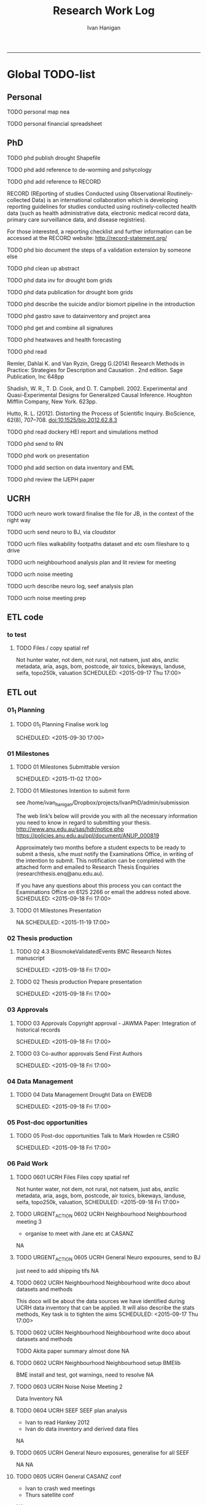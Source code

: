 #+TITLE:Research Work Log 
#+AUTHOR: Ivan Hanigan
#+email: ivan.hanigan@gmail.com
-----

* Global TODO-list

** Personal
***** TODO personal map nea
***** TODO personal financial spreadsheet
** PhD
***** TODO phd publish drought Shapefile

***** TODO phd add reference to de-worming and pshycology
***** TODO phd add reference to RECORD
RECORD (REporting of studies Conducted using Observational Routinely-collected Data) is an international collaboration which is  developing reporting guidelines for studies conducted using routinely-collected health data (such as health administrative data, electronic medical record data, primary care surveillance data, and disease registries). 


For those interested, a reporting checklist and further information can be accessed at the RECORD website: http://record-statement.org/

***** TODO phd bio document the steps of a validation extension by someone else

***** TODO phd clean up abstract

***** TODO phd data inv for drought bom grids
***** TODO phd data publication for drought bom grids
***** TODO phd describe the suicide and/or biomort pipeline in the introduction
***** TODO phd gastro save to datainventory and project area
***** TODO phd get and combine all signatures
***** TODO phd heatwaves and health forecasting 
***** TODO phd read 
Remler, Dahlai K. and Van  Ryzin, Gregg G.(2014) Research Methods in Practice: Strategies for Description and Causation . 2nd edition.  Sage Publication, Inc 648pp

Shadish, W. R., T. D. Cook, and D. T. Campbell. 2002. Experimental and Quasi-Experimental Designs for Generalized Causal Inference. Houghton Mifflin Company, New York. 623pp.

\cite{Hutto2012}

Hutto, R. L. (2012). Distorting the Process of Scientific Inquiry. BioScience, 62(8), 707–708. doi:10.1525/bio.2012.62.8.3
***** TODO phd read dockery HEI report and simulations method
***** TODO phd send to RN
***** TODO phd work on presentation

***** TODO phd add section on data inventory and EML


***** TODO phd review the IJEPH paper 
      SCHEDULED: <2015-09-22 Tue 09:00>
** UCRH
***** TODO ucrh neuro work toward finalise the file for JB, in the context of the right way
***** TODO ucrh send neuro to BJ, via cloudstor
      SCHEDULED: <2015-09-17 Thu 16:30>


***** TODO ucrh files walkability footpaths dataset and etc osm fileshare to q drive
***** TODO ucrh neighbourhood analysis plan and lit review for meeting
***** TODO ucrh noise meeting
      SCHEDULED: <2015-09-17 Thu 13:00>
***** TODO ucrh describe neuro log, seef analysis plan 
      SCHEDULED: <2015-09-17 Thu 17:00>
***** TODO ucrh noise meeting prep 

** ETL code
*** to test
***** TODO 	 Files / copy spatial ref 	 
Not hunter water, not dem, not rural, not natsem, just abs, anzlic metadata, aria, asgs, bom, postcode, air toxics, bikeways, landuse, seifa, topo250k, valuation
 	       SCHEDULED: <2015-09-17 Thu 17:00>

*** COMMENT test-code
#+name:test
#+begin_src R :tangle task-list.txt :exports none :eval no :padline no
NA; Status; NA; Section / task ; Notes ; start_date 
***** ; TODO; ucrh ; Files / copy spatial ref ; Not hunter water, not dem, not rural, not natsem, just abs, anzlic metadata, aria, asgs, bom, postcode, air toxics, bikeways, landuse, seifa, topo250k, valuation ;       SCHEDULED: <2015-09-17 Thu 17:00>

***** ; TODO; ucrh; Neighbourhood / write doco about datasets and methods; This doco will be about the data sources we have identified during UCRH data inventory that can be applied. It will also describe the stats methods, Key task is to tighten the aims;       SCHEDULED: <2015-09-17 Thu 17:00>
***** ; TODO; ucrh; Neighbourhood / write doco about datasets and methods ; Akita paper summary almost done ;       SCHEDULED: <2015-09-17 Thu 17:00>
***** ; DONE; ucrh; Neighbourhood / write doco about datasets and methods ; Geoff follow up with Michael Borgis ;        SCHEDULED: <2015-09-17 Thu 17:00>
#+end_src
*** COMMENT test2-code
#+name:test2
#+begin_src R :session *R* :tangle test2.R :exports none :eval yes
  #### name:test2 ####
  dir()
  #dat <- read.table("task-list.txt", sep = ";", header = T,
  #stringsAsFactors=F)
  library(rpostgrestools)
  ch <- connect2postgres2("gantt_todo")
  ids <- dbGetQuery(ch, "select distinct container_task_title from container_task order by container_task_title")
  ids
  for(id in ids[,1]){
    cat(sprintf("\n*** %s\n\n", id))
  summa <-   dbGetQuery(ch,
  sprintf(" select container_task_title, container_task_narrow as section, priority, task_id as task, 
        notes, start_date , end_date, status, start_date as startdate2
      from work_package
  join container_task
  on work_package.container_id = container_task.id
  where status != 'DONE' and container_task_title = '%s'
  order by container_id, container_task_narrow
  ", id))
    #summa <- summa[order(summa$section_id),]
    #summa$section  <- substr(summa$section, 11, nchar(summa$section))
    #summa$section
    #summa$start_date <-  format(summa$start_date,  "%a, %d %b")
    #summa$end_date <-   format(summa$end_date,  "%a, %d %b")
  
  as.data.frame(summa[1,])
  summa$startdate2 <- ifelse(as.character(summa$startdate2) !="", paste("    SCHEDULED: <", summa$startdate2, " 17:00>", sep = ""), "")
  txt <- ""
  for(i in 1:nrow(summa)){
  txt <- paste(txt, sprintf("***** %s %s %s\n%s\n%s\n",
  summa[i,"status"], summa[i,"section"],summa[i,"task"], summa[i,"notes"], summa[i,"startdate2"]), sep = "")
  }
  cat(txt)
  
  }
  
#+end_src

#+RESULTS: test2

** ETL out
*** 01_1 Planning


***** TODO 01_1 Planning Finalise work log

    SCHEDULED: <2015-09-30 17:00>

*** 01 Milestones

***** TODO 01 Milestones Submittable version

    SCHEDULED: <2015-11-02 17:00>
***** TODO 01 Milestones Intention to submit form
see /home/ivan_hanigan/Dropbox/projects/IvanPhD/admin/submission

The web link’s below will provide you with all the necessary information you need to know in regard to submitting your thesis.
http://www.anu.edu.au/sas/hdr/notice.php
https://policies.anu.edu.au/ppl/document/ANUP_000819

Approximately two months before a student expects to be ready to submit a thesis, s/he must notify the Examinations Office, in writing of the intention to submit.  This notification can be completed with the attached form and emailed to Research Thesis Enquiries (researchthesis.enq@anu.edu.au).

If you have any questions about this process you can contact the Examinations Office on 6125 2266 or email the address noted above.
    SCHEDULED: <2015-09-18 Fri 17:00>
***** TODO 01 Milestones Presentation
NA
    SCHEDULED: <2015-11-19 17:00>

*** 02 Thesis production

***** TODO 02 4.3 BiosmokeValidatedEvents BMC Research Notes manuscript

    SCHEDULED: <2015-09-18 Fri 17:00>
***** TODO 02 Thesis production Prepare presentation

    SCHEDULED: <2015-09-18 Fri 17:00>

*** 03 Approvals

***** TODO 03 Approvals Copyright approval - JAWMA Paper: Integration of historical records

    SCHEDULED: <2015-09-18 Fri 17:00>
***** TODO 03 Co-author approvals Send First Authors

    SCHEDULED: <2015-09-18 Fri 17:00>

*** 04 Data Management

***** TODO 04 Data Management Drought Data on EWEDB

    SCHEDULED: <2015-09-18 Fri 17:00>

*** 05 Post-doc opportunities

***** TODO 05 Post-doc opportunities Talk to Mark Howden re CSIRO

    SCHEDULED: <2015-09-18 Fri 17:00>

*** 06 Paid Work

***** TODO 0601 UCRH Files Files copy spatial ref
Not hunter water, not dem, not rural, not natsem, just abs, anzlic metadata, aria, asgs, bom, postcode, air toxics, bikeways, landuse, seifa, topo250k, valuation,
    SCHEDULED: <2015-09-18 Fri 17:00>
***** TODO URGENT_ACTION 0602 UCRH Neighbourhood Neighbourhood meeting 3
- organise to meet with Jane etc at CASANZ

NA
***** TODO URGENT_ACTION 0605 UCRH General Neuro exposures, send to BJ
just need to add shipping tifs
NA
***** TODO 0602 UCRH Neighbourhood Neighbourhood write doco about datasets and methods
This doco will be about the data sources we have identified during UCRH data inventory that can be applied. It will also describe the stats methods, Key task is to tighten the aims 
    SCHEDULED: <2015-09-17 Thu 17:00>
***** TODO 0602 UCRH Neighbourhood Neighbourhood write doco about datasets and methods
TODO Akita paper summary almost done
NA
***** TODO 0602 UCRH Neighbourhood Neighbourhood setup BMElib
BME install and test, got warnings, need to resolve
NA
***** TODO 0603 UCRH Noise Noise Meeting 2
      SCHEDULED: <2015-09-17 Thu 13:00>
Data Inventory
NA
***** TODO 0604 UCRH SEEF SEEF plan analysis
- Ivan to read Hankey 2012
- Ivan do data inventory and derived data files
NA
***** TODO 0605 UCRH General Neuro exposures, generalise for all SEEF
NA
NA
***** TODO 0605 UCRH General CASANZ conf
      SCHEDULED: <2015-09-23 Wed>
- Ivan to crash wed meetings
- Thurs satellite conf
NA
***** TODO 06 Work opportunities Contact enago and ask for work 

    SCHEDULED: <2015-09-18 17:00>

*** 07 Supervision

***** TODO 07 Supervision Colin Away

    SCHEDULED: <2015-09-18 Fri 17:00>

* Daily log
** 2015 Sep

*** 2015-09-13 Sun 
**** TODO-list 
***** DONE phd start a daily github streak and re-organise the daily log
      SCHEDULED: <2015-09-13 Sun 17:00>
***** DONE ucrh planning the transfer of data into and out of SURE
**** timesheet
#+begin_src txt :tangle work-log.csv :eval no :padline no
2015-09-13 Sun, phd, 50
2015-09-13 Sun, ucrh, 50
#+end_src

*** 2015-09-14 Mon 
**** TODO-list 
***** DONE personal jog
      SCHEDULED: <2015-09-14 Mon 09:20>
***** DONE ucrh describe the UCRH 'correct' pipeline, send to MR and GM
      SCHEDULED: <2015-09-14 Mon 11:00>
 
***** DONE ucrh neuro work toward finalise the file for JB, in the context of the right way
**** timesheet
#+begin_src txt :tangle work-log.csv :eval no :padline no
2015-09-14 Mon, ucrh, 50
#+end_src

*** 2015-09-15 Tue 
**** TODO-list 
***** DONE phd publish drought bom grids to OSF with licence 

***** DONE personal jog
***** DONE phd meet AW at botanic gardens
      SCHEDULED: <2015-09-15 Tue 10:30>
***** DONE phd RRR sweave vs markdown comparison send to PT
***** DONE ucrh redo neuro with disentangle package version of extract big pt, and shipping tifs, found sp::over is better than raster::intersect
      SCHEDULED: <2015-09-15 Tue 15:30>
***** DONE ucrh neuro work toward finalise the file for JB, in the context of the right way
**** timesheet
#+begin_src txt :tangle work-log.csv :eval no :padline no
2015-09-15 Tue, ucrh, 50
2015-09-15 Tue, phd, 50
#+end_src
*** 2015-09-16 Wed 
**** TODO-list 
***** DONE personal apply DTO job
      SCHEDULED: <2015-09-16 Wed>
***** DONE personal jog
***** DONE phd RR reports description Sweave vs Markdown to blog

***** DONE ucrh workplan tasks sync with my main tasklist, and orgmode
      SCHEDULED: <2015-09-16 17:00>


***** DONE ucrh data management planning (wrote into DMP section of disentangle)
**** timesheet
#+begin_src txt :tangle work-log.csv :eval no :padline no
2015-09-16 Wed, personal, 50
2015-09-16 Wed, urch, 50
#+end_src
